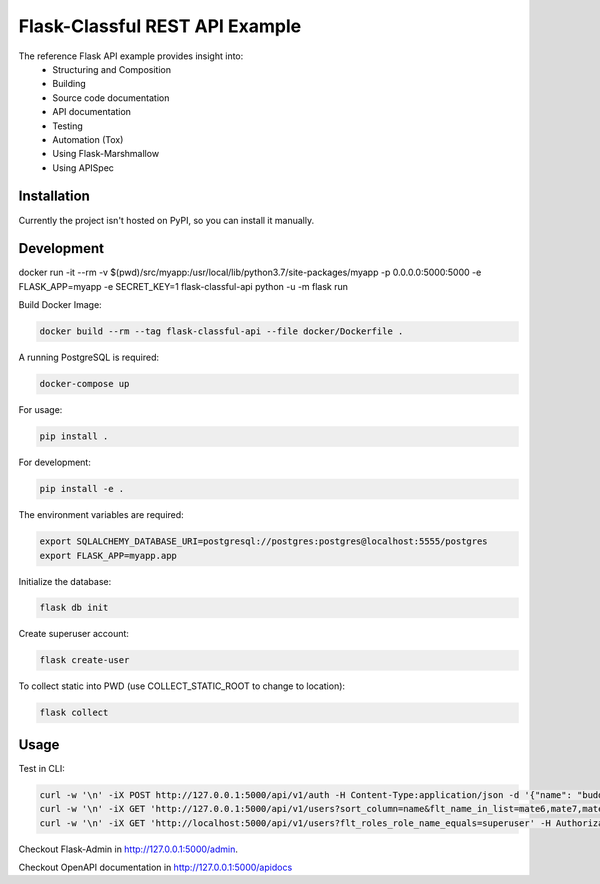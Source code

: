 ===============================
Flask-Classful REST API Example
===============================

The reference Flask API example provides insight into:
    * Structuring and Composition
    * Building
    * Source code documentation
    * API documentation
    * Testing
    * Automation (Tox)
    * Using Flask-Marshmallow
    * Using APISpec

Installation
============

Currently the project isn't hosted on PyPI, so you can install it manually.

Development
===========

docker run -it --rm -v $(pwd)/src/myapp:/usr/local/lib/python3.7/site-packages/myapp -p 0.0.0.0:5000:5000  -e FLASK_APP=myapp -e SECRET_KEY=1 flask-classful-api python -u -m flask run

Build Docker Image:

.. code-block:: bash

    docker build --rm --tag flask-classful-api --file docker/Dockerfile .

A running PostgreSQL is required:

.. code-block:: bash

    docker-compose up

For usage:

.. code-block:: bash

    pip install .

For development:

.. code-block:: bash

    pip install -e .

The environment variables are required:

.. code-block:: bash

    export SQLALCHEMY_DATABASE_URI=postgresql://postgres:postgres@localhost:5555/postgres
    export FLASK_APP=myapp.app

Initialize the database:

.. code-block:: bash

    flask db init

Create superuser account:

.. code-block:: bash

    flask create-user

To collect static into PWD (use COLLECT_STATIC_ROOT to change to location):

.. code-block:: bash

    flask collect

Usage
=====

Test in CLI:

.. code-block:: bash

    curl -w '\n' -iX POST http://127.0.0.1:5000/api/v1/auth -H Content-Type:application/json -d '{"name": "buddy", "password": "123"}'
    curl -w '\n' -iX GET 'http://127.0.0.1:5000/api/v1/users?sort_column=name&flt_name_in_list=mate6,mate7,mate3&flt_roles.name_in_list=zork,bork' -H 'Authorization: Bearer X'
    curl -w '\n' -iX GET 'http://localhost:5000/api/v1/users?flt_roles_role_name_equals=superuser' -H Authorization:'Bearer X'

Checkout Flask-Admin in http://127.0.0.1:5000/admin.

Checkout OpenAPI documentation in http://127.0.0.1:5000/apidocs